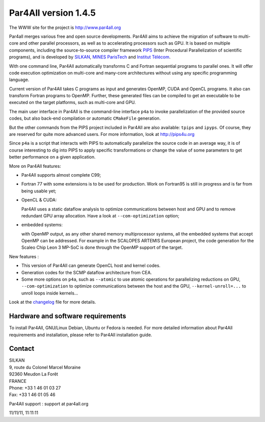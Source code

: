 Par4All version 1.4.5
=====================

The WWW site for the project is http://www.par4all.org

Par4all merges various free and open source developments. Par4All aims to
achieve the migration of software to multi-core and other parallel
processors, as well as to accelerating processors such as GPU. It is based
on multiple components, including the source-to-source compiler framework
`PIPS <http://pips4u.org>`_ (Inter Procedural Parallelization of
scientific programs), and is developed by `SILKAN
<http://www.silkan.com>`_, `MINES ParisTech
<http://cri.mines-paristech.fr>`_ and `Institut Télécom
<http://departements.telecom-bretagne.eu/info/>`_.

With one command line, Par4All automatically transforms C and Fortran
sequential programs to parallel ones. It will offer code execution
optimization on multi-core and many-core architectures without using any
specific programming language.

Current version of Par4All takes C programs as input and generates OpenMP,
CUDA and OpenCL programs. It also can transform Fortran programs to
OpenMP. Further, these generated files can be compiled to get an
executable to be executed on the target platforms, such as multi-core and
GPU.

The main user interface in Par4All is the command-line interface ``p4a``
to invoke parallelization of the provided source codes, but also back-end
compilation or automatic ``CMakeFile`` generation.

But the other commands from the PIPS project included in Par4All are also
available: ``tpips`` and ``ipyps``. Of course, they are reserved for quite
more advanced users. For more information, look at http://pips4u.org

Since ``p4a`` is a script that interacts with PIPS to automatically
parallelize the source code in an average way, it is of course interesting
to dig into PIPS to apply specific transformations or change the value of
some parameters to get better performance on a given application.

More on Par4All features:

- Par4All supports almost complete C99;

- Fortran 77 with some extensions is to be used for production. Work on
  Fortran95 is still in progress and is far from being usable yet;

- OpenCL & CUDA:

  Par4All uses a static dataflow analysis to optimize communications
  between host and GPU and to remove redundant GPU array allocation. Have
  a look at ``--com-optimization`` option;

- embedded systems:

  with OpenMP output, as any other shared memory multiprocessor systems,
  all the embedded systems that accept OpenMP can be addressed.  For
  example in the SCALOPES ARTEMIS European project, the code generation
  for the Scaleo Chip Leon 3 MP-SoC is done through the OpenMP support of
  the target.

New features :

- This version of Par4All can generate OpenCL host and kernel codes.
- Generation codes for the SCMP dataflow architecture from CEA.
- Some more options on ``p4a``, such as ``--atomic`` to use atomic operations
  for parallelizing reductions on GPU, ``--com-optimization`` to optimize
  communications between the host and the GPU, ``--kernel-unroll=...`` to
  unroll loops inside kernels...

Look at the `changelog <src/simple_tools/DEBIAN/changelog>`_ file for more
details.


Hardware and software requirements
----------------------------------

To install Par4All, GNU/Linux Debian, Ubuntu or Fedora is needed. For more
detailed information about Par4All requirements and installation, please
refer to Par4All installation guide.


Contact
-------

| SILKAN
| 9, route du Colonel Marcel Moraine
| 92360 Meudon La Forêt
| FRANCE
| Phone: +33 1 46 01 03 27
| Fax: +33 1 46 01 05 46

Par4All support : support at par4all.org

11/11/11, 11:11:11


..
  # Some Emacs stuff:
  ### Local Variables:
  ### mode: flyspell
  ### ispell-local-dictionary: "american"
  ### End:
